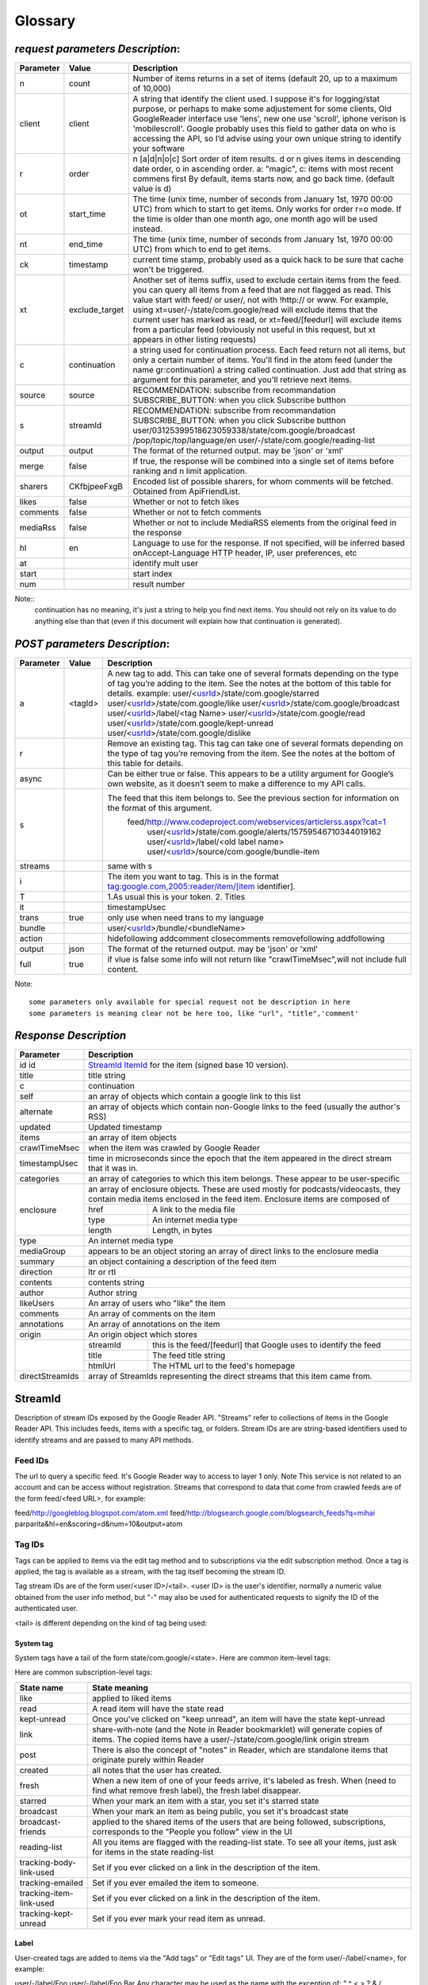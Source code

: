 Glossary
===========================================

.. _request-label:

*request parameters Description*:
--------------------------------------

+---------+---------------+--------------------------------------------------------------------------------------------------------------------------------------------------+
|Parameter|   Value       |  Description                                                                                                                                     |
+=========+===============+==================================================================================================================================================+
|n        | count         |  Number of items returns in a set of items (default 20, up to a maximum of 10,000)                                                               |
+---------+---------------+--------------------------------------------------------------------------------------------------------------------------------------------------+
|client   | client        | A string that identify the client used. I suppose it's for logging/stat purpose, or perhaps to make some adjustement for some clients,           |
|         |               | Old GoogleReader interface use 'lens', new one use 'scroll', iphone verison is 'mobilescroll'.                                                   |
|         |               | Google probably uses this field to gather data on who is accessing the API, so I’d advise using your own unique string to identify your software |
+---------+---------------+--------------------------------------------------------------------------------------------------------------------------------------------------+
|r        |  order        |  n [a|d|n|o|c]  Sort order of item results. d or n gives items in descending date order, o in ascending order.                                   |
|         |               |  a: "magic", c: items with most recent commens first                                                                                             |
|         |               |  By default, items starts now, and go back time. (default value is d)                                                                            |
+---------+---------------+--------------------------------------------------------------------------------------------------------------------------------------------------+
|ot       | start_time    |  The time (unix time, number of seconds from January 1st, 1970 00:00 UTC) from which to start to get items.                                      |
|         |               |  Only works for order r=o mode. If the time is older than one month ago, one month ago will be used instead.                                     |
+---------+---------------+--------------------------------------------------------------------------------------------------------------------------------------------------+
|nt       | end_time      |  The time (unix time, number of seconds from January 1st, 1970 00:00 UTC) from which to end to get items.                                        |
+---------+---------------+--------------------------------------------------------------------------------------------------------------------------------------------------+
|ck       | timestamp     |  current time stamp, probably used as a quick hack to be sure that cache won't be triggered.                                                     |
+---------+---------------+--------------------------------------------------------------------------------------------------------------------------------------------------+
|xt       | exclude_target|  Another set of items suffix, used to exclude certain items from the feed. you can query all items from a feed that are not flagged as read.     |
|         |               |  This value start with feed/ or user/, not with !http:// or www. For example, using xt=user/-/state/com.google/read will exclude items that the  |
|         |               |  current user has marked as read, or xt=feed/[feedurl] will exclude items from a particular feed (obviously not useful in this request, but xt   | 
|         |               |  appears in other listing requests)                                                                                                              |
+---------+---------------+--------------------------------------------------------------------------------------------------------------------------------------------------+
|c        | continuation  | a string used for continuation process. Each feed return not all items, but only a certain number of items.                                      |
|         |               | You'll find in the atom feed (under the name gr:continuation) a string called continuation. Just add that string as argument for this parameter, |
|         |               | and you'll retrieve next items.                                                                                                                  |
+---------+---------------+--------------------------------------------------------------------------------------------------------------------------------------------------+
|source   | source        | RECOMMENDATION: subscribe from recommandation                                                                                                    |
|         |               | SUBSCRIBE_BUTTON: when you click Subscribe butthon                                                                                               |
|         |               |                                                                                                                                                  |
+---------+---------------+--------------------------------------------------------------------------------------------------------------------------------------------------+
|s        | streamId      | RECOMMENDATION: subscribe from recommandation                                                                                                    |
|         |               | SUBSCRIBE_BUTTON: when you click Subscribe butthon                                                                                               |
|         |               | user/03125399518623059338/state/com.google/broadcast                                                                                             |
|         |               | /pop/topic/top/language/en                                                                                                                       |
|         |               | user/-/state/com.google/reading-list                                                                                                             |
+---------+---------------+--------------------------------------------------------------------------------------------------------------------------------------------------+
|output   | output        |  The format of the returned output. may be 'json' or 'xml'                                                                                       |
+---------+---------------+--------------------------------------------------------------------------------------------------------------------------------------------------+
|merge    | false         | If true, the response will be combined into a single set of items before ranking and n limit application.                                        |
+---------+---------------+--------------------------------------------------------------------------------------------------------------------------------------------------+
|sharers  | CKfbjpeeFxgB  | Encoded list of possible sharers, for whom comments will be fetched. Obtained from ApiFriendList.                                                |
+---------+---------------+--------------------------------------------------------------------------------------------------------------------------------------------------+
|likes    | false         | Whether or not to fetch likes                                                                                                                    |
+---------+---------------+--------------------------------------------------------------------------------------------------------------------------------------------------+
|comments | false         | Whether or not to fetch comments                                                                                                                 |
+---------+---------------+--------------------------------------------------------------------------------------------------------------------------------------------------+
|mediaRss | false         | Whether or not to include MediaRSS elements from the original feed in the response                                                               |
+---------+---------------+--------------------------------------------------------------------------------------------------------------------------------------------------+
|hl       | en            | Language to use for the response. If not specified, will be inferred based onAccept-Language HTTP header, IP, user preferences, etc              |
+---------+---------------+--------------------------------------------------------------------------------------------------------------------------------------------------+
|at       |               |  identify mult user                                                                                                                              |
+---------+---------------+--------------------------------------------------------------------------------------------------------------------------------------------------+
|start    |               |  start index                                                                                                                                     |
+---------+---------------+--------------------------------------------------------------------------------------------------------------------------------------------------+
|num      |               |  result number                                                                                                                                   |
+---------+---------------+--------------------------------------------------------------------------------------------------------------------------------------------------+

Note::
  continuation has no meaning, it's just a string to help you find next items. You should not rely on its value to do anything else than that (even if this document will explain how that continuation is generated).
 

.. _post-label:

*POST parameters Description*:
--------------------------------------

+---------+---------------+--------------------------------------------------------------------------------------------------------------------------------------------------+
|Parameter|   Value       |  Description                                                                                                                                     |
+=========+===============+==================================================================================================================================================+
|a        |               |  A new tag to add. This can take one of several                                                                                                  |
|         |               |  formats depending on the type of tag you’re                                                                                                     |
|         |               |  adding to the item. See the notes at the bottom                                                                                                 |
|         |               |  of this table for details.                                                                                                                      |
|         |   <tagId>     |  example:                                                                                                                                        |
|         |               |  user/<usrId_>/state/com.google/starred                                                                                                          |
|         |               |  user/<usrId_>/state/com.google/like                                                                                                             |
|         |               |  user/<usrId_>/state/com.google/broadcast                                                                                                        |
|         |               |  user/<usrId_>/label/<tag Name>                                                                                                                  |
|         |               |  user/<usrId_>/state/com.google/read                                                                                                             |
|         |               |  user/<usrId_>/state/com.google/kept-unread                                                                                                      |
|         |               |  user/<usrId_>/state/com.google/dislike                                                                                                          |
|         |               |                                                                                                                                                  |
+---------+---------------+--------------------------------------------------------------------------------------------------------------------------------------------------+
|r        |               |  Remove an existing tag. This tag can take one of                                                                                                |
|         |               |  several formats depending on the type of tag you’re                                                                                             |
|         |               |  removing from the item. See the notes at the bottom of                                                                                          |
|         |               |  this table for details.                                                                                                                         |
+---------+---------------+--------------------------------------------------------------------------------------------------------------------------------------------------+
|async    |               | Can be either true or false. This appears to be a utility argument for Google’s own website,                                                     |
|         |               | as it doesn’t seem to make a difference to my API calls.                                                                                         |
+---------+---------------+--------------------------------------------------------------------------------------------------------------------------------------------------+
|s        |               | The feed that this item belongs to. See the previous section for information on the format of this argument.                                     |
|         |               |    feed/http://www.codeproject.com/webservices/articlerss.aspx?cat=1                                                                             |
|         |               |     user/<usrId_>/state/com.google/alerts/15759546710344019162                                                                                   |
|         |               |     user/<usrId_>/label/<old label name>                                                                                                         |
|         |               |     user/<usrId_>/source/com.google/bundle-item                                                                                                  |
+---------+---------------+--------------------------------------------------------------------------------------------------------------------------------------------------+
|streams  |               | same with s                                                                                                                                      |
+---------+---------------+--------------------------------------------------------------------------------------------------------------------------------------------------+
|i        |               | The item you want to tag. This is in the format tag:google.com,2005:reader/item/[item identifier].                                               |
+---------+---------------+--------------------------------------------------------------------------------------------------------------------------------------------------+
|T        |               | 1.As usual this is your token.                                                                                                                   |
|         |               | 2. Titles                                                                                                                                        |
+---------+---------------+--------------------------------------------------------------------------------------------------------------------------------------------------+
|it       |               | timestampUsec                                                                                                                                    |
+---------+---------------+--------------------------------------------------------------------------------------------------------------------------------------------------+
|trans    |  true         |  only use when need trans to my language                                                                                                         |
+---------+---------------+--------------------------------------------------------------------------------------------------------------------------------------------------+
|bundle   |               | user/<usrId_>/bundle/<bundleName>                                                                                                                |
+---------+---------------+--------------------------------------------------------------------------------------------------------------------------------------------------+
|action   |               |  hidefollowing   addcomment closecomments                                                                                                        |
|         |               |  removefollowing                                                                                                                                 |
|         |               |  addfollowing                                                                                                                                    |
+---------+---------------+--------------------------------------------------------------------------------------------------------------------------------------------------+
|output   | json          |  The format of the returned output. may be 'json' or 'xml'                                                                                       |
+---------+---------------+--------------------------------------------------------------------------------------------------------------------------------------------------+
|full     | true          |  if vlue is false some info will not return like "crawlTimeMsec",will not include full content.                                                  |
+---------+---------------+--------------------------------------------------------------------------------------------------------------------------------------------------+

Note::

   some parameters only available for special request not be description in here 
   some parameters is meaning clear not be here too, like "url", "title",'comment' 

*Response Description*
--------------------------------------

+----------------+--------------------------------------------------------------------------------------------------------------------------------------------------+
|Parameter       |  Description                                                                                                                                     |
+================+==================================================================================================================================================+
|id              | StreamId_                                                                                                                                        |
|id              | ItemId_ for the item (signed base 10 version).                                                                                                   |
+----------------+--------------------------------------------------------------------------------------------------------------------------------------------------+
|title           | title   string                                                                                                                                   |
+----------------+--------------------------------------------------------------------------------------------------------------------------------------------------+
|c               |  continuation                                                                                                                                    |
+----------------+--------------------------------------------------------------------------------------------------------------------------------------------------+
|self            |  an array of objects which contain a google link to this list                                                                                    |
+----------------+--------------------------------------------------------------------------------------------------------------------------------------------------+
|alternate       |  an array of objects which contain non-Google links to the feed (usually the author's RSS)                                                       |
+----------------+--------------------------------------------------------------------------------------------------------------------------------------------------+
|updated         |  Updated timestamp                                                                                                                               |
+----------------+--------------------------------------------------------------------------------------------------------------------------------------------------+
|items           |  an array of item objects                                                                                                                        |
+----------------+--------------------------------------------------------------------------------------------------------------------------------------------------+
|crawlTimeMsec   | when the item was crawled by Google Reader                                                                                                       |
+----------------+--------------------------------------------------------------------------------------------------------------------------------------------------+
| timestampUsec  | time in microseconds since the epoch that the item appeared in the direct stream that it was in.                                                 |
+----------------+--------------------------------------------------------------------------------------------------------------------------------------------------+
|categories      | an array of categories to which this item belongs. These appear to be user-specific                                                              |
+----------------+--------------------------------------------------------------------------------------------------------------------------------------------------+
|enclosure       | an array of enclosure objects. These are used mostly for podcasts/videocasts, they contain media items enclosed in the feed item.                |
|                | Enclosure items are composed of                                                                                                                  |
|                +----------+---------------------------------------------------------------------------------------------------------------------------------------+
|                |  href    |  A link to the media file                                                                                                             |
|                +----------+---------------------------------------------------------------------------------------------------------------------------------------+
|                |  type    |  An internet media type                                                                                                               |
|                +----------+---------------------------------------------------------------------------------------------------------------------------------------+
|                |  length  |  Length, in bytes                                                                                                                     |
+----------------+----------+---------------------------------------------------------------------------------------------------------------------------------------+
|type            |  An internet media type                                                                                                                          |
+----------------+--------------------------------------------------------------------------------------------------------------------------------------------------+
|mediaGroup      | appears to be an object storing an array of direct links to the enclosure media                                                                  |
+----------------+--------------------------------------------------------------------------------------------------------------------------------------------------+
|summary         | an object containing a description of the feed item                                                                                              |
+----------------+--------------------------------------------------------------------------------------------------------------------------------------------------+
|direction       | ltr or rtl                                                                                                                                       |
+----------------+--------------------------------------------------------------------------------------------------------------------------------------------------+
|contents        | contents string                                                                                                                                  |
+----------------+--------------------------------------------------------------------------------------------------------------------------------------------------+
|author          | Author string                                                                                                                                    |
+----------------+--------------------------------------------------------------------------------------------------------------------------------------------------+
|likeUsers       | An array of users who "like" the item                                                                                                            |
+----------------+--------------------------------------------------------------------------------------------------------------------------------------------------+
|comments        | An array of comments on the item                                                                                                                 |
+----------------+--------------------------------------------------------------------------------------------------------------------------------------------------+
|annotations     | An array of annotations on the item                                                                                                              |
+----------------+--------------------------------------------------------------------------------------------------------------------------------------------------+
|origin          | An origin object which stores                                                                                                                    |
+----------------+----------+---------------------------------------------------------------------------------------------------------------------------------------+
|                | streamId |  this is the feed/[feedurl] that Google uses to identify the feed                                                                     |
|                +----------+---------------------------------------------------------------------------------------------------------------------------------------+
|                | title    |  The feed title string                                                                                                                |
|                +----------+---------------------------------------------------------------------------------------------------------------------------------------+
|                | htmlUrl  |  The HTML url to the feed's homepage                                                                                                  |
+----------------+----------+---------------------------------------------------------------------------------------------------------------------------------------+
|directStreamIds |  array of StreamIds representing the direct streams that this item came from.                                                                    |
+----------------+--------+-----------------------------------------------------------------------------------------------------------------------------------------+

StreamId 
----------

Description of stream IDs exposed by the Google Reader API.
"Streams" refer to collections of items in the Google Reader API. This includes feeds, items with a specific tag, or folders. Stream IDs are are string-based identifiers used to identify streams and are passed to many API methods.

Feed IDs
~~~~~~~~~~~~~~~~~~~~~~~~~~~~~~~~~~~~~~~~~
The url to query a specific feed. It's Google Reader way to access to layer 1 only. Note  This service is not related to an account and can be access without registration.
Streams that correspond to data that come from crawled feeds are of the form feed/<feed URL>, for example:

feed/http://googleblog.blogspot.com/atom.xml
feed/http://blogsearch.google.com/blogsearch_feeds?q=mihai parparita&hl=en&scoring=d&num=10&output=atom

Tag IDs
~~~~~~~~~~~~~~~~~~~~~~~~~~~~~~~~~~~~~~~~~
Tags can be applied to items via the edit tag method and to subscriptions via the edit subscription method. Once a tag is applied, the tag is available as a stream, with the tag itself becoming the stream ID.

Tag stream IDs are of the form user/<user ID>/<tail>. <user ID> is the user's identifier, normally a numeric value obtained from the user info method, but "-" may also be used for authenticated requests to signify the ID of the authenticated user.

<tail> is different depending on the kind of tag being used:

System tag 
'''''''''''''''''''''''''''''''''''''''''''
System tags have a tail of the form state/com.google/<state>. Here are common item-level tags:

Here are common subscription-level tags:

=======================  ==========================================================================================================================================
State name               State meaning
=======================  ==========================================================================================================================================
like                     applied to liked items
read                     A read item will have the state read
kept-unread              Once you've clicked on "keep unread", an item will have the state kept-unread
link                     share-with-note (and the Note in Reader bookmarklet) will generate copies of items.
                         The copied items have a user/-/state/com.google/link origin stream
post                     There is also the concept of "notes" in Reader, which are standalone items that originate purely within Reader
created                  all notes that the user has created.
fresh                    When a new item of one of your feeds arrive, it's labeled as fresh. When (need to find what remove fresh label), the fresh label disappear.
starred                  When your mark an item with a star, you set it's starred state
broadcast                When your mark an item as being public, you set it's broadcast state
broadcast-friends        applied to the shared items of the users that are being followed, subscriptions, corresponds to the "People you follow" view in the UI
reading-list             All you items are flagged with the reading-list state. To see all your items, just ask for items in the state reading-list
tracking-body-link-used  Set if you ever clicked on a link in the description of the item.
tracking-emailed         Set if you ever emailed the item to someone.
tracking-item-link-used  Set if you ever clicked on a link in the description of the item.
tracking-kept-unread     Set if you ever mark your read item as unread.
=======================  ==========================================================================================================================================

Label
'''''''''''''''''''''''''''''''''''''''''''
User-created tags are added to items via the "Add tags" or "Edit tags" UI. They are of the form user/-/label/<name>, for example:

user/-/label/Foo
user/-/label/Foo Bar
Any character may be used as the name with the exception of: " ^ < > ? & \ /,.

Folder
'''''''''''''''''''''''''''''''''''''''''''
Folder stream IDs are the same as user-created tag stream IDs (i.e. they are in the same namespace).

Recommend stream IDs
~~~~~~~~~~~~~~~~~~~~~~~~~~~~~~~~~~~~~~~~~
pop/topic/top/language/en

google alert Ids
~~~~~~~~~~~~~~~~~~~~~~~~~~~~~~~~~~~~~~~~~
user/<usrId_>/state/com.google/alerts/15759546710344019162

bundle Ids
~~~~~~~~~~~~~~~~~~~~~~~~~~~~~~~~~~~~~~~~~
user/11801782071179513560/bundle/Mark Bittman

Use in URLs
~~~~~~~~~~~~~~~~~~~~~~~~~~~~~~~~~~~~~~~~~
When used as query parameters, stream IDs should be escaped as usual. More subtly, when used in paths (e.g. for the stream contents method) the stream ID should be escaped too.

example::

  http://www.google.com/reader/api/0/stream/contents/feed/http://www.example.com/search?q=foo

ItemId
----------

Items in Reader are referenced by globally unique item IDs. IDs are generally derived from the <id> attribute in Atom feeds and the <guid> attribute in RSS feeds. In the absence of those, the item URL may be used to generat the ID. In cases where the feed does not provide IDs or URLs (or they are not deemed "trustworthy", e.g. if more than one item in the feed response has the same ID or URL), then the ID will be computed from a signature of certain feed item properties (title, body, etc.).

Internally, item IDs are 64-bit numbers, and can be represented in API inputs and outputs in two forms:

Long form: The prefix tag:google.com,2005:reader/item/ followed by the ID as an unsigned base 16 number that is 0-padded so that it's always 16 characters wide.

Short form: The ID as a signed base 10 number.

Here's some sample mappings between the two forms:

=================================================== ======================== ==================================================================================
Long form                                               Short form                   notes
=================================================== ======================== ==================================================================================
tag:google.com,2005:reader/item/5d0cfa30041d4348       6705009029382226760     
tag:google.com,2005:reader/item/024025978b5e50d2       162170919393841362        Long form needs 0-padding
tag:google.com,2005:reader/item/fb115bd6d34a8e9f       -355401917359550817       Short form ends up being negative
=================================================== ======================== ==================================================================================

All API methods that take item IDs accept either form, but different outputs will contain different forms (for historical reasons).

If at all possible, you should not attempt to do conversions between forms. Store IDs from responses as string blobs, and pass them back as is to other API methods.
 
item/entry
-----------------
Sometimes called item, sometimes called entry, the item is the base element of a feed. An item usally contain a text, a title and a link, but can contain other properties. An RSS/Atom aggregator aggregates items. (Note: item is the RSS term, while entry is the Atom term).

usrId
-----------------
A 20 digits string used by google reader to identify a user. You don't really need to know it. You can always do things a way that user ID is not needed. Usually, when you need that information, just replace it by '-' and the user ID for current logged user will be used. The user ID never change for a user.

label
-----------------
This is the suffix to access to all items with a specific label
 
